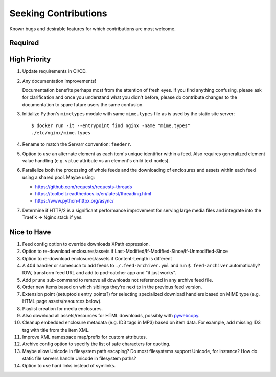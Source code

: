 ###########################################################################
Seeking Contributions
###########################################################################

Known bugs and desirable features for which contributions are most welcome.


********
Required
********


*************
High Priority
*************

#. Update requirements in CI/CD.

#. Any documentation improvements!

   Documentation benefits perhaps most from the attention of fresh eyes.  If you find
   anything confusing, please ask for clarification and once you understand what you
   didn't before, please do contribute changes to the documentation to spare future
   users the same confusion.

#. Initialize Python's ``mimetypes`` module with same ``mime.types`` file as is used by
   the static site server::

       $ docker run -it --entrypoint find nginx -name "mime.types"
       ./etc/nginx/mime.types

#. Rename to match the Servarr convention: ``feederr``.

#. Option to use an alternate element as each item's unique identifier within a feed.
   Also requires generalized element value handling (e.g. ``value`` attribute vs an
   element's child text nodes).

#. Parallelize both the processing of whole feeds and the downloading of enclosures and
   assets within each feed using a shared pool.  Maybe using:

   - https://github.com/requests/requests-threads
   - https://toolbelt.readthedocs.io/en/latest/threading.html
   - https://www.python-httpx.org/async/

#. Determine if HTTP/2 is a significant performance improvement for serving large media
   files and integrate into the Traefik -> Nginx stack if yes.


************
Nice to Have
************

#. Feed config option to override downloads XPath expression.

#. Option to re-download enclosures/assets if
   Last-Modified/If-Modified-Since/If-Unmodified-Since

#. Option to re-download enclosures/assets if Content-Length is different

#. A 404 handler or somesuch to add feeds to ``./.feed-archiver.yml`` and run ``$
   feed-archiver`` automatically?  IOW, transform feed URL and add to pod-catcher app
   and "it just works".

#. Add ``prune`` sub-command to remove all downloads not referenced in any archive feed
   file.

#. Order new items based on which siblings they're next to in the previous feed version.

#. Extension point (setuptools entry points?) for selecting specialized download
   handlers based on MIME type (e.g. HTML page assets/resources below).

#. Playlist creation for media enclosures.

#. Also download all assets/resources for HTML downloads, possibly with `pywebcopy
   <https://stackoverflow.com/a/51544575/624787>`_.

#. Cleanup embedded enclosure metadata (e.g. ID3 tags in MP3) based on item data.  For
   example, add missing ID3 tag with title from the item XML.

#. Improve XML namespace map/prefix for custom attributes.

#. Archive config option to specify the list of safe characters for quoting.

#. Maybe allow Unicode in filesystem path escaping?  Do most filesystems support
   Unicode, for instance?  How do static file servers handle Unicode in filesystem
   paths?

#. Option to use hard links instead of symlinks.
